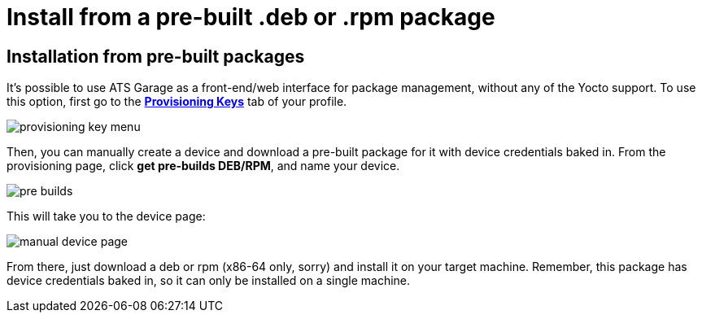 = Install from a pre-built .deb or .rpm package
:page-layout: default
:page-categories: [quickstarts]
:page-date: 2017-05-24 11:15:57
:page-order: 10
:icons: font

== Installation from pre-built packages

It's possible to use ATS Garage as a front-end/web interface for package management, without any of the Yocto support. To use this option, first go to the https://app.atsgarage.com/#/profile/access-keys[**Provisioning Keys**, window="_blank"] tab of your profile.

image::../images/provisioning-key-menu.png[]

Then, you can manually create a device and download a pre-built package for it with device credentials baked in. From the provisioning page, click *get pre-builds DEB/RPM*, and name your device.

image::../images/pre-builds.png[]

This will take you to the device page:

image::../images/manual-device-page.png[]

From there, just download a deb or rpm (x86-64 only, sorry) and install it on your target machine. Remember, this package has device credentials baked in, so it can only be installed on a single machine.

